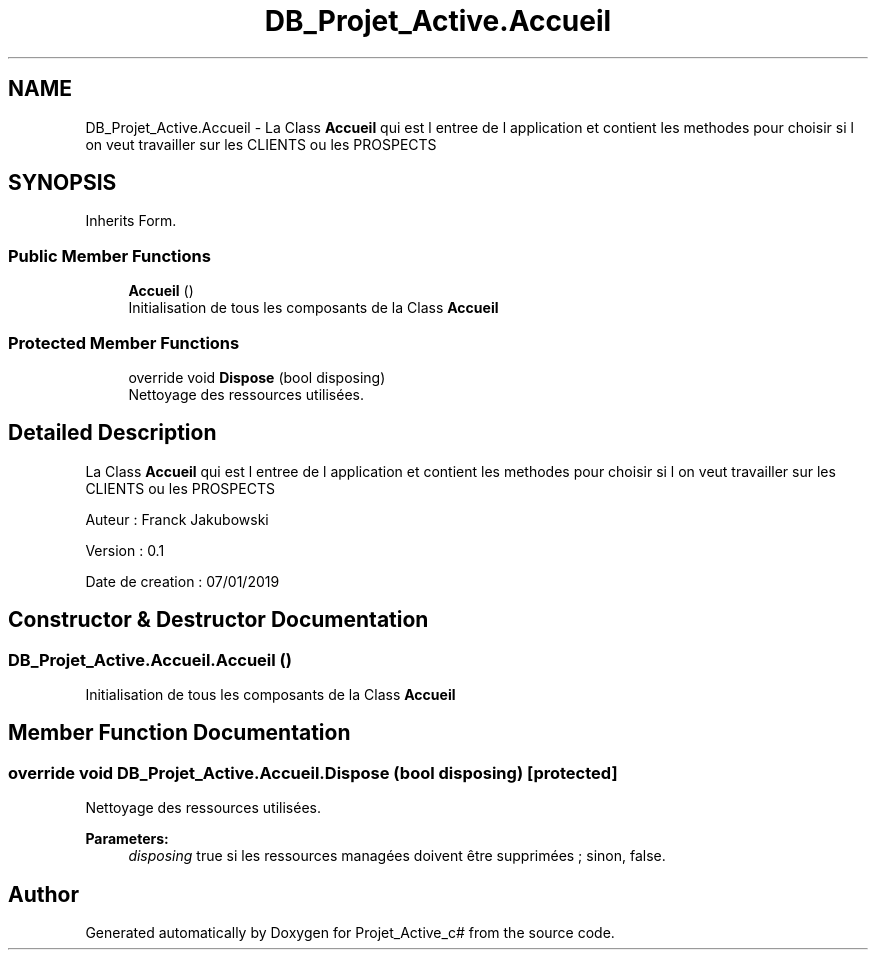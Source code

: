 .TH "DB_Projet_Active.Accueil" 3 "Mon Apr 1 2019" "Version 0.1" "Projet_Active_c#" \" -*- nroff -*-
.ad l
.nh
.SH NAME
DB_Projet_Active.Accueil \- La Class \fBAccueil\fP qui est l entree de l application et contient les methodes pour choisir si l on veut travailler sur les CLIENTS ou les PROSPECTS  

.SH SYNOPSIS
.br
.PP
.PP
Inherits Form\&.
.SS "Public Member Functions"

.in +1c
.ti -1c
.RI "\fBAccueil\fP ()"
.br
.RI "Initialisation de tous les composants de la Class \fBAccueil\fP "
.in -1c
.SS "Protected Member Functions"

.in +1c
.ti -1c
.RI "override void \fBDispose\fP (bool disposing)"
.br
.RI "Nettoyage des ressources utilisées\&. "
.in -1c
.SH "Detailed Description"
.PP 
La Class \fBAccueil\fP qui est l entree de l application et contient les methodes pour choisir si l on veut travailler sur les CLIENTS ou les PROSPECTS 

Auteur : Franck Jakubowski
.PP
Version : 0\&.1
.PP
Date de creation : 07/01/2019
.SH "Constructor & Destructor Documentation"
.PP 
.SS "DB_Projet_Active\&.Accueil\&.Accueil ()"

.PP
Initialisation de tous les composants de la Class \fBAccueil\fP 
.SH "Member Function Documentation"
.PP 
.SS "override void DB_Projet_Active\&.Accueil\&.Dispose (bool disposing)\fC [protected]\fP"

.PP
Nettoyage des ressources utilisées\&. 
.PP
\fBParameters:\fP
.RS 4
\fIdisposing\fP true si les ressources managées doivent être supprimées ; sinon, false\&.
.RE
.PP


.SH "Author"
.PP 
Generated automatically by Doxygen for Projet_Active_c# from the source code\&.
